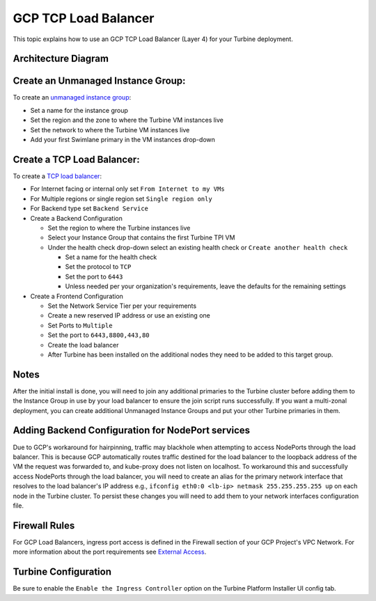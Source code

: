 GCP TCP Load Balancer
=====================

This topic explains how to use an GCP TCP Load Balancer (Layer 4) for
your Turbine deployment.

Architecture Diagram
--------------------

|image1|

Create an Unmanaged Instance Group:
-----------------------------------

To create an `unmanaged instance
group <https://cloud.google.com/compute/docs/instance-groups?hl=en>`__:

-  Set a name for the instance group
-  Set the region and the zone to where the Turbine VM instances live
-  Set the network to where the Turbine VM instances live
-  Add your first Swimlane primary in the VM instances drop-down

Create a TCP Load Balancer:
---------------------------

To create a `TCP load
balancer <https://cloud.google.com/load-balancing/docs/network>`__:

-  For Internet facing or internal only set ``From Internet to my VMs``

-  For Multiple regions or single region set ``Single region only``

-  For Backend type set ``Backend Service``

-  Create a Backend Configuration

   -  Set the region to where the Turbine instances live
   -  Select your Instance Group that contains the first Turbine TPI VM
   -  Under the health check drop-down select an existing health check
      or ``Create another health check``

      -  Set a name for the health check
      -  Set the protocol to ``TCP``
      -  Set the port to ``6443``
      -  Unless needed per your organization's requirements, leave the
         defaults for the remaining settings

-  Create a Frontend Configuration

   -  Set the Network Service Tier per your requirements

   -  Create a new reserved IP address or use an existing one

   -  Set Ports to ``Multiple``

   -  Set the port to ``6443,8800,443,80``

   -  Create the load balancer

   -  After Turbine has been installed on the additional nodes they need
      to be added to this target group.

Notes
-----

After the initial install is done, you will need to join any additional
primaries to the Turbine cluster before adding them to the Instance
Group in use by your load balancer to ensure the join script runs
successfully. If you want a multi-zonal deployment, you can create
additional Unmanaged Instance Groups and put your other Turbine
primaries in them.

Adding Backend Configuration for NodePort services
--------------------------------------------------

Due to GCP's workaround for hairpinning, traffic may blackhole when
attempting to access NodePorts through the load balancer. This is
because GCP automatically routes traffic destined for the load balancer
to the loopback address of the VM the request was forwarded to, and
kube-proxy does not listen on localhost. To workaround this and
successfully access NodePorts through the load balancer, you will need
to create an alias for the primary network interface that resolves to
the load balancer's IP address e.g.,
``ifconfig eth0:0 <lb-ip> netmask 255.255.255.255 up`` on each node in
the Turbine cluster. To persist these changes you will need to add them
to your network interfaces configuration file.

Firewall Rules
--------------

For GCP Load Balancers, ingress port access is defined in the Firewall
section of your GCP Project's VPC Network. For more information about
the port requirements see `External
Access <../system-requirements-for-an-embedded-cluster-install/system-requirements-for-an-embedded-cluster-install.htm#External>`__.

Turbine Configuration
---------------------

Be sure to enable the ``Enable the Ingress Controller`` option on the
Turbine Platform Installer UI config tab.

.. |image1| image:: ../../Resources/Images/gcp-tcp-load-balancer-diagram.png
